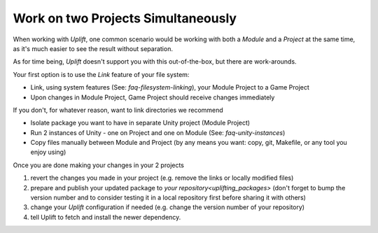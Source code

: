 Work on two Projects Simultaneously
===================================

.. TODO: Think about caveats of using links
   There might be some problems with using links, for example when committing them to Git.

When working with *Uplift*, one common scenario would be working with both a *Module* and a 
*Project* at the same time, as it's much easier to see the result without separation.

As for time being, *Uplift* doesn't support you with this out-of-the-box, but there are work-arounds.

Your first option is to use the *Link* feature of your file system:

- Link, using system features (See: `faq-filesystem-linking`), your Module Project to a Game Project
- Upon changes in Module Project, Game Project should receive changes immediately

If you don't, for whatever reason, want to link directories we recommend

- Isolate package you want to have in separate Unity project (Module Project)
- Run 2 instances of Unity - one on Project and one on Module (See: `faq-unity-instances`)
- Copy files manually between Module and Project (by any means you want: copy, git, Makefile, or any
  tool you enjoy using)

Once you are done making your changes in your 2 projects

1. revert the changes you made in your project (e.g. remove the links or locally modified files)

2. prepare and publish your updated package to `your repository<uplifting_packages>` (don't forget to bump the version number and to consider testing it in a local repository first before sharing it with others)

3. change your *Uplift* configuration if needed (e.g. change the version number of your repository)

4. tell Uplift to fetch and install the newer dependency.